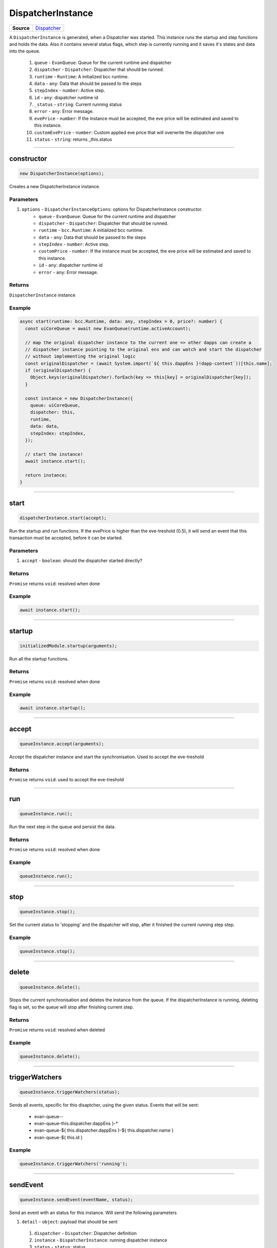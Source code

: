 ==================
DispatcherInstance
==================

.. list-table:: 
   :widths: auto
   :stub-columns: 1

   * - Source
     - `Dispatcher <https://github.com/evannetwork/ui-core/tree/master/dapps/ui.libs/src/Dispatcher.ts>`__

A ``DispatcherInstance`` is generated, when a Dispatcher was started. This instance runs the startup
and step functions and holds the data. Also it contains several status flags, which step is
currently running and it saves it's states and data into the queue.

  #. ``queue`` - ``EvanQueue``: Queue for the current runtime and dispatcher
  #. ``dispatcher`` - ``Dispatcher``: Dispatcher that should be runned.
  #. ``runtime`` - ``Runtime``: A initialized bcc runtime.
  #. ``data`` - ``any``: Data that should be passed to the steps
  #. ``stepIndex`` - ``number``: Active step.
  #. ``id`` - ``any``: dispatcher runtime id
  #. ``_status`` - ``string``: Current running status
  #. ``error`` - ``any``: Error message.
  #. ``evePrice`` - ``number``:  If the instance must be accepted, the eve price will be estimated and saved to this instance.
  #. ``customEvePrice`` - ``number``: Custom applied eve price that will overwrite the dispatcher one
  #. ``status`` - ``string``: returns _this.status

--------------------------------------------------------------------------------

.. _DispatcherInstance_constructor:

constructor
================================================================================

.. code-block:: typescript

  new DispatcherInstance(options);

Creates a new DispatcherInstance instance.

----------
Parameters
----------

#. ``options`` - ``DispatcherInstanceOptions``: options for DispatcherInstance constructor.
    * ``queue`` - ``EvanQueue``: Queue for the current runtime and dispatcher
    * ``dispatcher`` - ``Dispatcher``: Dispatcher that should be runned.
    * ``runtime`` - ``bcc.Runtime``: A initialized bcc runtime.
    * ``data`` - ``any``: Data that should be passed to the steps
    * ``stepIndex`` - ``number``: Active step.
    * ``customPrice`` - ``number``: If the instance must be accepted, the eve price will be estimated and saved to this instance.
    * ``id`` - ``any``: dispatcher runtime id
    * ``error`` - ``any``: Error message.

-------
Returns
-------

``DispatcherInstance`` instance

-------
Example
-------

.. code-block:: typescript
  
  async start(runtime: bcc.Runtime, data: any, stepIndex = 0, price?: number) {
    const uiCoreQueue = await new EvanQueue(runtime.activeAccount);

    // map the original dispatcher instance to the current one => other dapps can create a
    // dispatcher instance pointing to the original ens and can watch and start the dispatcher
    // without implementing the original logic
    const originalDispatcher = (await System.import(`${ this.dappEns }!dapp-content`))[this.name];
    if (originalDispatcher) {
      Object.keys(originalDispatcher).forEach(key => this[key] = originalDispatcher[key]);
    }

    const instance = new DispatcherInstance({
      queue: uiCoreQueue,
      dispatcher: this,
      runtime,
      data: data,
      stepIndex: stepIndex,
    });

    // start the instance!
    await instance.start();

    return instance;
  }




--------------------------------------------------------------------------------

.. _dispatcherInstance_start:

start
================================================================================

.. code-block:: typescript

  dispatcherInstance.start(accept);

Run the startup and run functions. If the evePrice is higher than the eve-treshold (0.5), it will
send an event that this transaction must be accepted, before it can be started.

----------
Parameters
----------

#. ``accept`` - ``boolean``: should the dispatcher started directly?

-------
Returns
-------

``Promise`` returns ``void``: resolved when done

-------
Example
-------

.. code-block:: typescript

  await instance.start();




--------------------------------------------------------------------------------

.. _dispatcherInstance_startup:

startup
================================================================================

.. code-block:: typescript

  initializedModule.startup(arguments);

Run all the startup functions.

-------
Returns
-------

``Promise`` returns ``void``: resolved when done

-------
Example
-------

.. code-block:: typescript

  await instance.startup();




--------------------------------------------------------------------------------

.. _queueInstance_accept:

accept
================================================================================

.. code-block:: typescript

  queueInstance.accept(arguments);

Accept the dispatcher instance and start the synchronisation. Used to accept the eve-treshold

-------
Returns
-------

``Promise`` returns ``void``: used to accept the eve-treshold




--------------------------------------------------------------------------------

.. _queueInstance_run:

run
================================================================================

.. code-block:: typescript

  queueInstance.run();

Run the next step in the queue and persist the data.


-------
Returns
-------

``Promise`` returns ``void``: resolved when done

-------
Example
-------

.. code-block:: typescript

  queueInstance.run();




--------------------------------------------------------------------------------

.. _queueInstance_stop:

stop
================================================================================

.. code-block:: typescript

  queueInstance.stop();

Set the current status to 'stopping' and the dispatcher will stop, after it finished the current running step step.

-------
Example
-------

.. code-block:: typescript

  queueInstance.stop();




--------------------------------------------------------------------------------

.. _queueInstance_delete:

delete
================================================================================

.. code-block:: typescript

  queueInstance.delete();

Stops the current synchronisation and deletes the instance from the queue. If the dispatcherInstance
is running, deleting flag is set, so the queue will stop after finishing current step.

-------
Returns
-------

``Promise`` returns ``void``: resolved when deleted

-------
Example
-------

.. code-block:: typescript

  queueInstance.delete();




--------------------------------------------------------------------------------

.. _queueInstance_triggerWatchers:

triggerWatchers
================================================================================

.. code-block:: typescript

  queueInstance.triggerWatchers(status);

Sends all events, specific for this disaptcher, using the given status. Events that will be sent:

  - evan-queue-*-*
  - evan-queue-this.dispatcher.dappEns }-*
  - evan-queue-${ this.dispatcher.dappEns }-${ this.dispatcher.name }
  - evan-queue-${ this.id }

-------
Example
-------

.. code-block:: typescript

  queueInstance.triggerWatchers('running');




--------------------------------------------------------------------------------

.. _queueInstance_sendEvent:

sendEvent
================================================================================

.. code-block:: typescript

  queueInstance.sendEvent(eventName, status);

Send an event with an status for this instance. Will send the following parameters

#. ``detail`` - ``object``: payload that should be sent
  #. ``dispatcher`` - ``Dispatcher``: Dispatcher definition
  #. ``instance`` - ``DispatcherInstance``: running dispatcher instance
  #. ``status`` - ``status``: status

----------
Parameters
----------

#. ``eventName`` - ``string``: event name to trigger
#. ``status`` - ``string``: status that should be sent

-------
Example
-------

.. code-block:: typescript

  this.sendEvent(`evan-queue-*-*`, 'running');




--------------------------------------------------------------------------------

.. _queueInstance_save:

save
================================================================================

.. code-block:: typescript

  queueInstance.save();

Take the current data and saves it into the queue db.

-------
Returns
-------

``Promise`` returns ``void``: resolved when saved

-------
Example
-------

.. code-block:: typescript

  dispatcherInstance.save();




--------------------------------------------------------------------------------

.. _queueInstance_finish:

finish
================================================================================

.. code-block:: typescript

  queueInstance.finish();

Set the status to finished and remove the queue entry data.

-------
Returns
-------

``Promise`` returns ``void``: resolved when done

-------
Example
-------

.. code-block:: typescript

  queueInstance.finish();




--------------------------------------------------------------------------------

.. _queueInstance_watch:

watch
================================================================================

.. code-block:: typescript

  queueInstance.watch(func);

Watch for instance updates

----------
Parameters
----------

#. ``options`` - ``object``: The options used for calling

-------
Returns
-------

``Promise`` returns ``void``: resolved when done

-------
Example
-------

.. code-block:: typescript

  dispatchers.inviteDispatcher.watch(
    ($event) => this.loadContacts($event.detail.status === 'finished')
  );